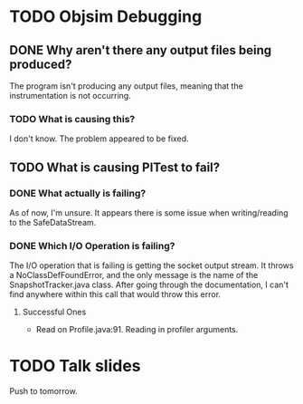 * TODO Objsim Debugging
** DONE Why aren't there any output files being produced?
The program isn't producing any output files, meaning that the instrumentation is not occurring.
*** TODO What is causing this?
I don't know. The problem appeared to be fixed.
** TODO What is causing PITest to fail?
*** DONE What actually is failing?
As of now, I'm unsure. It appears there is some issue when writing/reading to the SafeDataStream.
*** DONE Which I/O Operation is failing?
The I/O operation that is failing is getting the socket output stream. It throws a NoClassDefFoundError, and the only message is the name of the SnapshotTracker.java class. After going through the documentation, I can't find anywhere within this call that would throw this error.
**** Successful Ones
- Read on Profile.java:91. Reading in profiler arguments.
* TODO Talk slides
Push to tomorrow.
